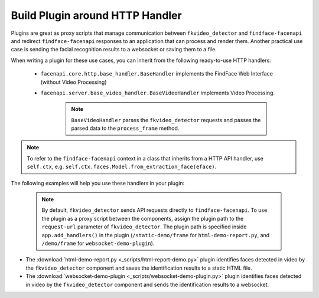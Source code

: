 .. _exemplary-plugins:


Build Plugin around HTTP Handler
------------------------------------

Plugins are great as proxy scripts that manage communication between ``fkvideo_detector`` and ``findface-facenapi`` and redirect ``findface-facenapi`` responses to an application that can process and render them. Another practical use case is sending the facial recognition results to a websocket or saving them to a file.

When writing a plugin for these use cases, you can inherit from the following ready-to-use HTTP handlers:

   * ``facenapi.core.http.base_handler.BaseHandler`` implements the FindFace Web Interface (without Video Processing)
   * ``facenapi.server.base_video_handler.BaseVideoHandler`` implements Video Processing. 

      .. note::
         ``BaseVideoHandler`` parses the ``fkvideo_detector`` requests and passes the parsed data to the ``process_frame`` method. 


.. note::
   To refer to the ``findface-facenapi`` context in a class that inherits from a HTTP API handler, use ``self.ctx``, e.g. ``self.ctx.faces.Model.from_extraction_face(eface)``.

The following examples will help you use these handlers in your plugin:

  .. note::
     By default, ``fkvideo_detector`` sends API requests directly to ``findface-facenapi``. To use the plugin as a proxy script between the components, assign the plugin path to the ``request-url`` parameter of ``fkvideo_detector``. The plugin path is specified inside ``app.add_handlers()`` in the plugin (``/static-demo/frame`` for ``html-demo-report.py``, and ``/demo/frame`` for ``websocket-demo-plugin``).

* The :download:`html-demo-report.py <_scripts/html-report-demo.py>` plugin identifies faces detected in video by the ``fkvideo_detector`` component and saves the identification results to a static HTML file.

* The :download:`websocket-demo-plugin <_scripts/websocket-demo-plugin.py>` plugin identifies faces detected in video by the ``fkvideo_detector`` component and sends the identification results to a websocket.

